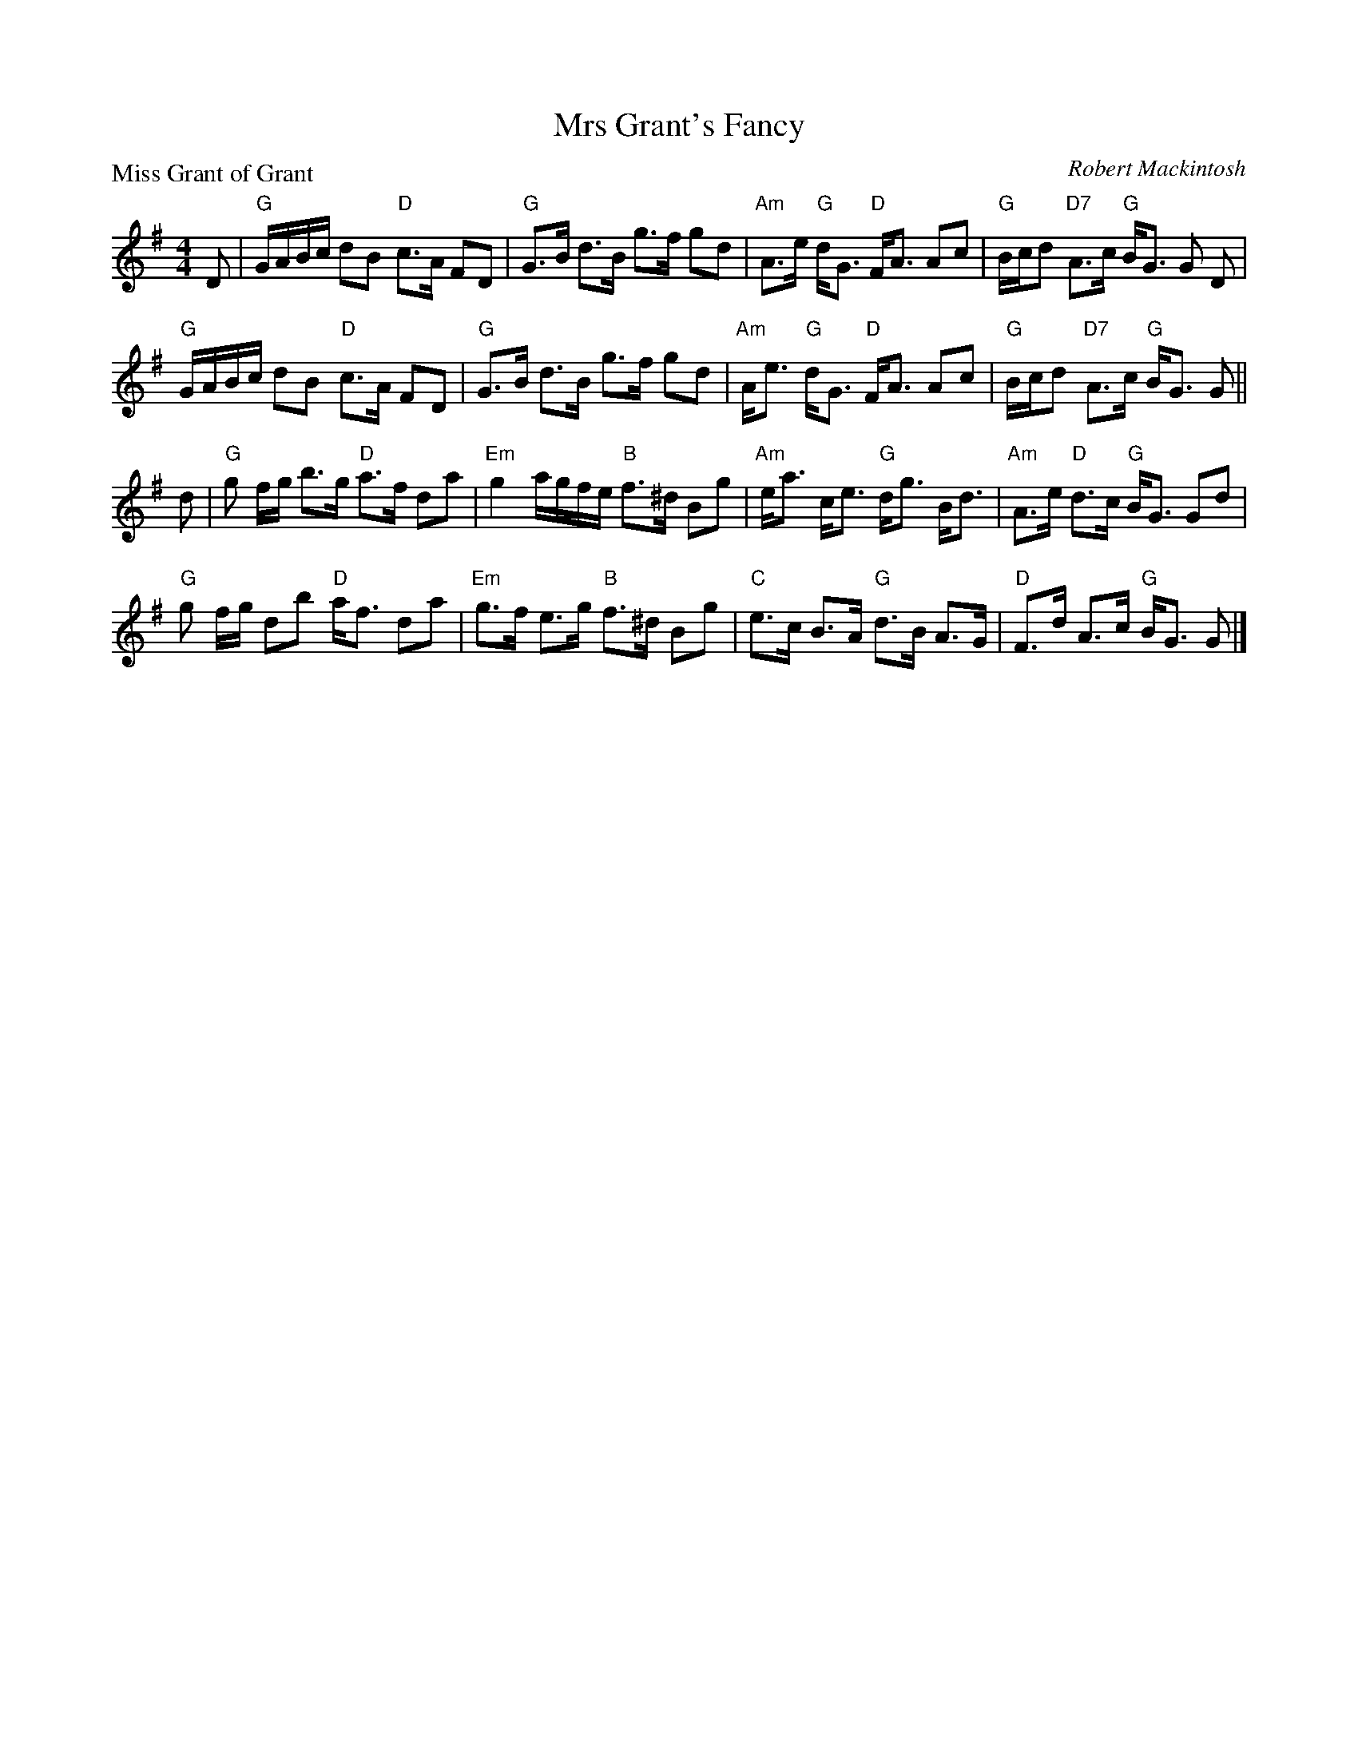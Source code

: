 X:0905
T:Mrs Grant's Fancy
P:Miss Grant of Grant
C:Robert Mackintosh
R:Strathspey (8x32)
B:RSCDS 9-5
Z:Anselm Lingnau <anselm@strathspey.org>
M:4/4
L:1/8
K:G
D|"G"G/A/B/c/ dB "D"c>A FD|"G"G>B d>B g>f gd|\
  "Am"A>e "G"d<G "D"F<A Ac|"G"B/c/d "D7"A>c "G"B<G G D|
  "G"G/A/B/c/ dB "D"c>A FD|"G"G>B d>B g>f gd|\
  "Am"A<e "G"d<G "D"F<A Ac|"G"B/c/d "D7"A>c "G"B<G G||
d|"G"g f/g/ b>g "D"a>f da|"Em"g2 a/g/f/e/ "B"f>^d Bg|\
  "Am"e<a c<e "G"d<g B<d|"Am"A>e "D"d>c "G"B<G Gd|
  "G"g f/g/ db "D"a<f da|"Em"g>f e>g "B"f>^d Bg|\
  "C"e>c B>A "G"d>B A>G|"D"F>d A>c "G"B<G G|]
